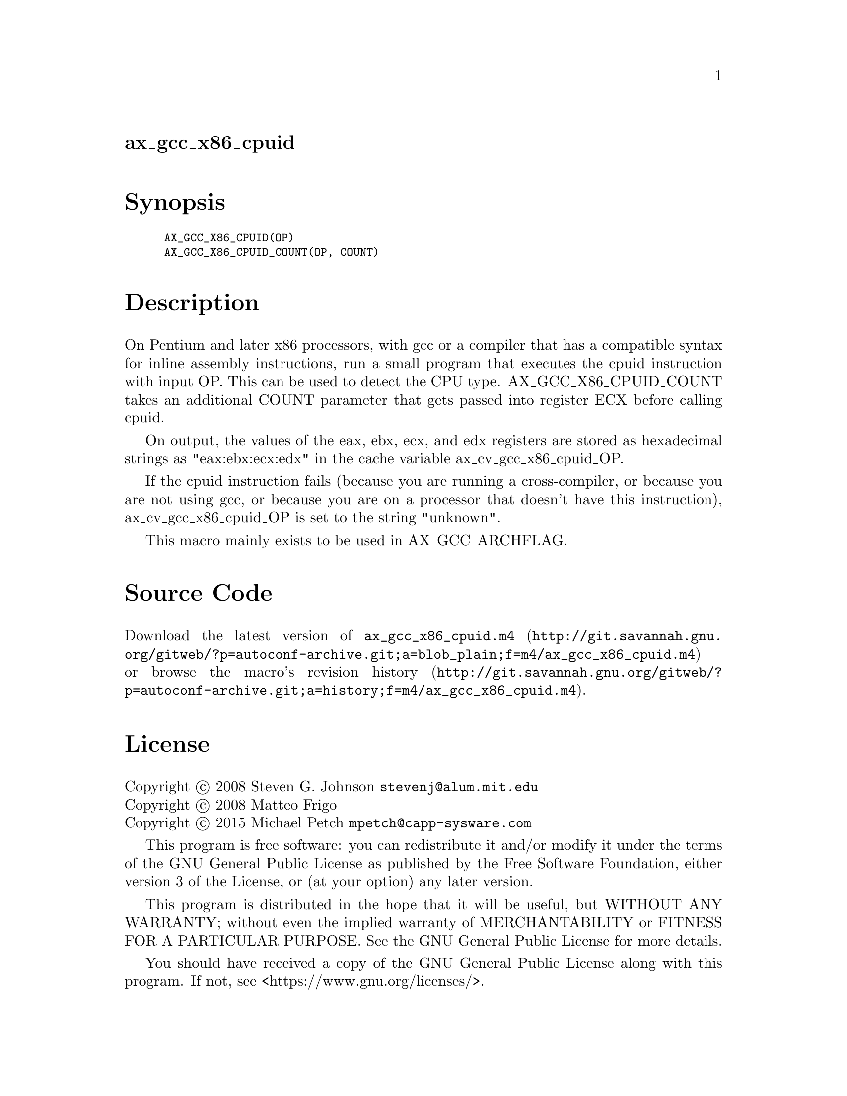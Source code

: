 @node ax_gcc_x86_cpuid
@unnumberedsec ax_gcc_x86_cpuid

@majorheading Synopsis

@smallexample
AX_GCC_X86_CPUID(OP)
AX_GCC_X86_CPUID_COUNT(OP, COUNT)
@end smallexample

@majorheading Description

On Pentium and later x86 processors, with gcc or a compiler that has a
compatible syntax for inline assembly instructions, run a small program
that executes the cpuid instruction with input OP. This can be used to
detect the CPU type. AX_GCC_X86_CPUID_COUNT takes an additional COUNT
parameter that gets passed into register ECX before calling cpuid.

On output, the values of the eax, ebx, ecx, and edx registers are stored
as hexadecimal strings as "eax:ebx:ecx:edx" in the cache variable
ax_cv_gcc_x86_cpuid_OP.

If the cpuid instruction fails (because you are running a
cross-compiler, or because you are not using gcc, or because you are on
a processor that doesn't have this instruction), ax_cv_gcc_x86_cpuid_OP
is set to the string "unknown".

This macro mainly exists to be used in AX_GCC_ARCHFLAG.

@majorheading Source Code

Download the
@uref{http://git.savannah.gnu.org/gitweb/?p=autoconf-archive.git;a=blob_plain;f=m4/ax_gcc_x86_cpuid.m4,latest
version of @file{ax_gcc_x86_cpuid.m4}} or browse
@uref{http://git.savannah.gnu.org/gitweb/?p=autoconf-archive.git;a=history;f=m4/ax_gcc_x86_cpuid.m4,the
macro's revision history}.

@majorheading License

@w{Copyright @copyright{} 2008 Steven G. Johnson @email{stevenj@@alum.mit.edu}} @* @w{Copyright @copyright{} 2008 Matteo Frigo} @* @w{Copyright @copyright{} 2015 Michael Petch @email{mpetch@@capp-sysware.com}}

This program is free software: you can redistribute it and/or modify it
under the terms of the GNU General Public License as published by the
Free Software Foundation, either version 3 of the License, or (at your
option) any later version.

This program is distributed in the hope that it will be useful, but
WITHOUT ANY WARRANTY; without even the implied warranty of
MERCHANTABILITY or FITNESS FOR A PARTICULAR PURPOSE. See the GNU General
Public License for more details.

You should have received a copy of the GNU General Public License along
with this program. If not, see <https://www.gnu.org/licenses/>.

As a special exception, the respective Autoconf Macro's copyright owner
gives unlimited permission to copy, distribute and modify the configure
scripts that are the output of Autoconf when processing the Macro. You
need not follow the terms of the GNU General Public License when using
or distributing such scripts, even though portions of the text of the
Macro appear in them. The GNU General Public License (GPL) does govern
all other use of the material that constitutes the Autoconf Macro.

This special exception to the GPL applies to versions of the Autoconf
Macro released by the Autoconf Archive. When you make and distribute a
modified version of the Autoconf Macro, you may extend this special
exception to the GPL to apply to your modified version as well.

